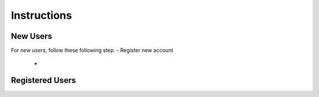 **Instructions**
================

New Users
----------
For *new users*, follow these following step:
- Register new account
   - 

Registered Users
-----------------

